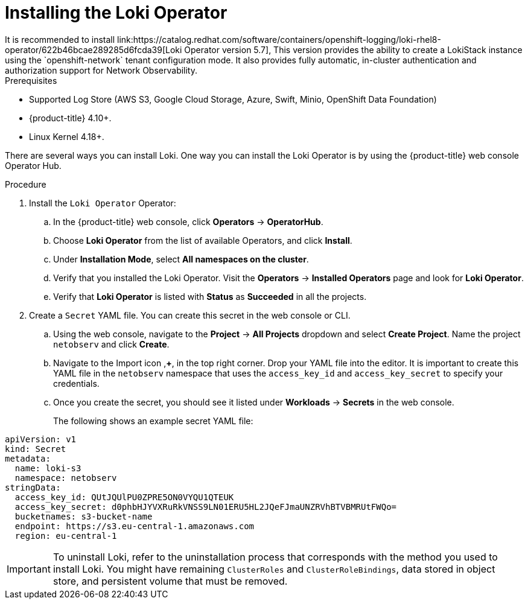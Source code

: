 // Module included in the following assemblies:

// * networking/network_observability/installing-operators.adoc

:_content-type: PROCEDURE
[id="network-observability-loki-installation_{context}"]
= Installing the Loki Operator
It is recommended to install link:https://catalog.redhat.com/software/containers/openshift-logging/loki-rhel8-operator/622b46bcae289285d6fcda39[Loki Operator version 5.7], This version provides the ability to create a LokiStack instance using the `openshift-network` tenant configuration mode. It also provides fully automatic, in-cluster authentication and authorization support for Network Observability.

.Prerequisites

* Supported Log Store (AWS S3, Google Cloud Storage, Azure, Swift, Minio, OpenShift Data Foundation)
* {product-title} 4.10+.
* Linux Kernel 4.18+.

//* <Any Loki install prerequisites for using with Network Observability operator?>

There are several ways you can install Loki. One way you can install the Loki Operator is by using the {product-title} web console Operator Hub. 


.Procedure

. Install the `Loki Operator` Operator:

.. In the {product-title} web console, click *Operators* -> *OperatorHub*.

.. Choose  *Loki Operator* from the list of available Operators, and click *Install*.

.. Under *Installation Mode*, select *All namespaces on the cluster*.

.. Verify that you installed the Loki Operator. Visit the *Operators* → *Installed Operators* page and look for *Loki Operator*.

.. Verify that *Loki Operator* is listed with *Status* as *Succeeded* in all the projects.
+
. Create a `Secret` YAML file. You can create this secret in the web console or CLI. 
.. Using the web console, navigate to the *Project* -> *All Projects* dropdown and select *Create Project*. Name the project `netobserv` and click *Create*.
.. Navigate to the Import icon ,*+*, in the top right corner. Drop your YAML file into the editor. It is important to create this YAML file in the `netobserv` namespace that uses the `access_key_id` and `access_key_secret` to specify your credentials. 

.. Once you create the secret, you should see it listed under *Workloads* -> *Secrets* in the web console.
+
The following shows an example secret YAML file:
[source,yaml]
----
apiVersion: v1
kind: Secret
metadata:
  name: loki-s3
  namespace: netobserv
stringData:
  access_key_id: QUtJQUlPU0ZPRE5ON0VYQU1QTEUK
  access_key_secret: d0phbHJYVXRuRkVNSS9LN01ERU5HL2JQeFJmaUNZRVhBTVBMRUtFWQo=
  bucketnames: s3-bucket-name
  endpoint: https://s3.eu-central-1.amazonaws.com
  region: eu-central-1
----

[IMPORTANT]
====
To uninstall Loki, refer to the uninstallation process that corresponds with the method you used to install Loki. You might have remaining `ClusterRoles` and `ClusterRoleBindings`, data stored in object store, and persistent volume that must be removed. 
====